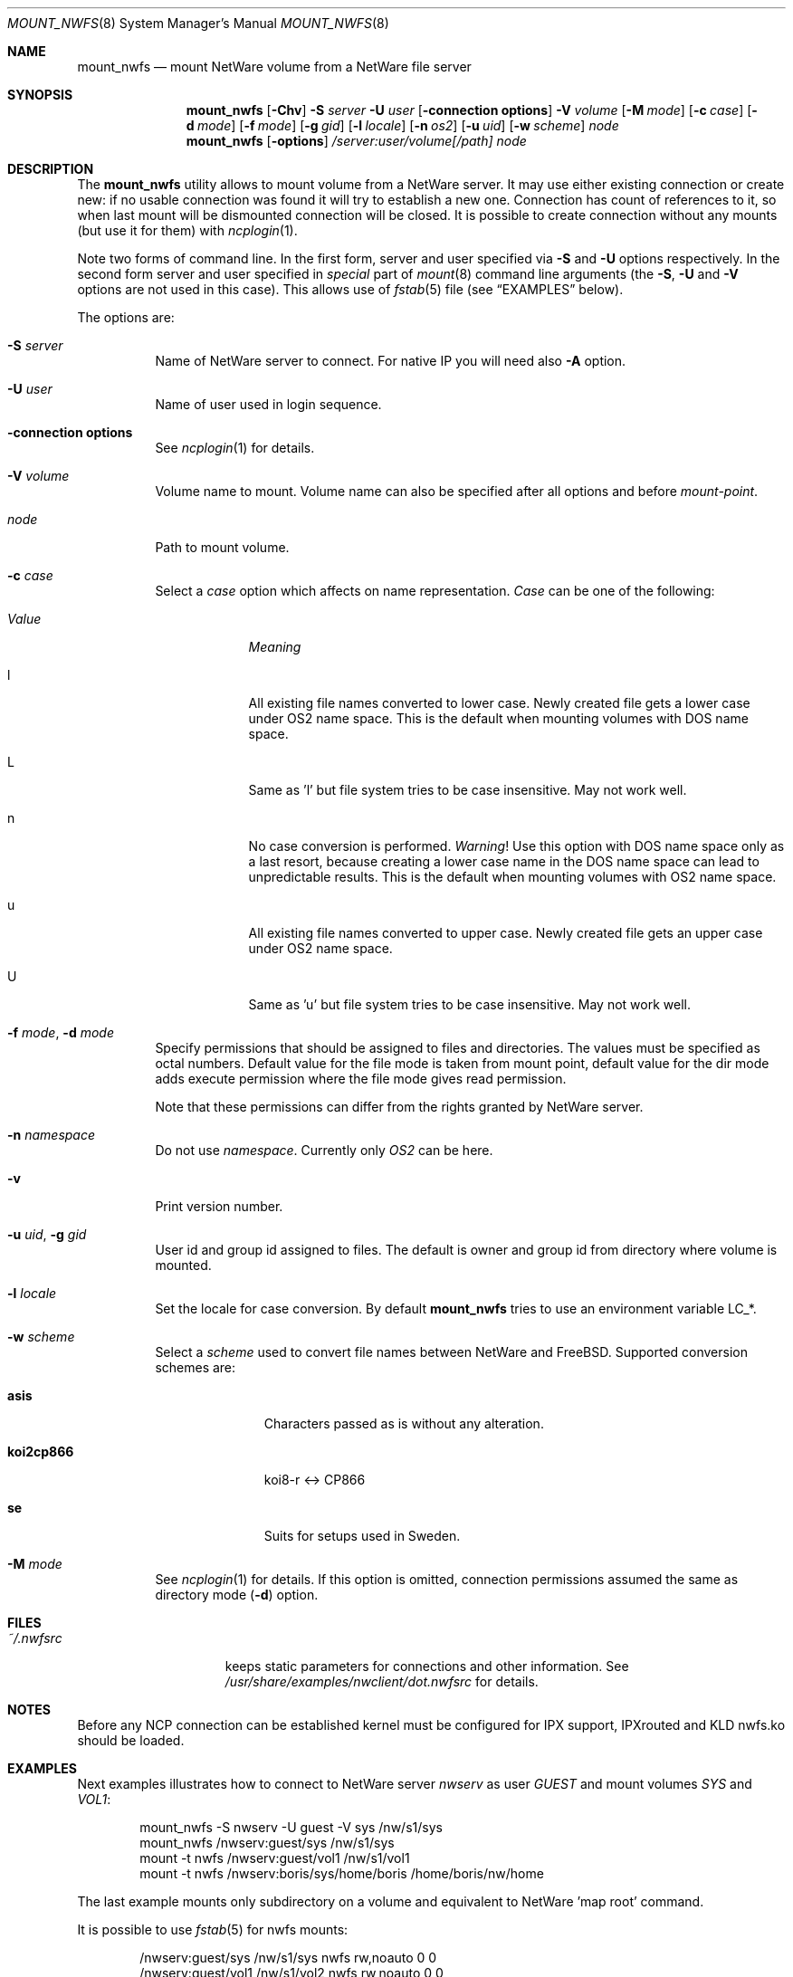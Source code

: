 .\" $FreeBSD: releng/9.3/usr.sbin/mount_nwfs/mount_nwfs.8 141846 2005-02-13 22:25:33Z ru $
.Dd October 14, 1999
.Dt MOUNT_NWFS 8
.Os
.Sh NAME
.Nm mount_nwfs
.Nd mount NetWare volume from a NetWare file server
.Sh SYNOPSIS
.Nm
.Op Fl Chv
.Fl S Ar server
.Fl U Ar user
.Op Fl connection\ options
.Fl V Ar volume
.Op Fl M Ar mode
.Op Fl c Ar case
.Op Fl d Ar mode
.Op Fl f Ar mode
.Op Fl g Ar gid
.Op Fl l Ar locale
.Op Fl n Ar os2
.Op Fl u Ar uid
.Op Fl w Ar scheme
.Ar node
.Nm
.Op Fl options
.Ar /server:user/volume[/path]
.Ar node
.Sh DESCRIPTION
The
.Nm
utility allows to mount volume from a NetWare server.
It may use either
existing connection or create new: if no usable connection was found
it will try to establish a new one.
Connection has count of references to it,
so when last mount will be dismounted connection will be closed.
It is
possible to create connection without any mounts (but use it for them) with
.Xr ncplogin 1 .
.Pp
Note two forms of command line.
In the first form, server and user specified
via
.Fl S
and
.Fl U
options respectively.
In the second form server and user specified in
.Ar special
part of
.Xr mount 8
command line arguments (the
.Fl S ,
.Fl U
and
.Fl V
options are not used in this case).
This allows use of
.Xr fstab 5
file (see
.Sx EXAMPLES
below).
.Pp
The options are:
.Bl -tag -width indent
.It Fl S Ar server
Name of NetWare server to connect.
For native IP you will need also
.Fl A
option.
.It Fl U Ar user
Name of user used in login sequence.
.It Fl connection\ options
See
.Xr ncplogin 1
for details.
.It Fl V Ar volume
Volume name to mount.
Volume name can also be specified after all options and
before
.Ar mount-point .
.It Ar node
Path to mount volume.
.It Fl c Ar case
Select a
.Ar case
option which affects on name representation.
.Ar Case
can be one of the following:
.Bl -tag -width "ValueXX"
.It Em Value
.Em Meaning
.It l
All existing file names converted to lower case.
Newly created file gets a lower case under OS2 name space.
This is the default when mounting volumes with DOS name space.
.It L
Same as 'l' but file system tries to be case insensitive.
May not work well.
.It n
No case conversion is performed.
.Em Warning !
Use this option with DOS name space only as a last resort,
because creating a lower case name in the DOS name space
can lead to unpredictable results.
This is the default when mounting volumes with OS2 name space.
.It u
All existing file names converted to upper case.
Newly created file gets an upper case under OS2 name space.
.It U
Same as 'u' but file system tries to be case insensitive.
May not work well.
.El
.It Fl f Ar mode , Fl d Ar mode
Specify permissions that should be assigned to files and directories.
The values must be specified as octal numbers.
Default value for the file mode
is taken from mount point, default value for the dir mode adds execute
permission where the file mode gives read permission.
.Pp
Note that these permissions can differ from the rights granted by NetWare
server.
.It Fl n Ar namespace
Do not use
.Ar namespace .
Currently only
.Ar OS2
can be here.
.It Fl v
Print version number.
.It Fl u Ar uid , Fl g Ar gid
User id and group id assigned to files.
The default is owner and group id from
directory where volume is mounted.
.It Fl l Ar locale
Set the locale for case conversion.
By default
.Nm
tries to use an environment variable
.Ev LC_* .
.It Fl w Ar scheme
Select a
.Ar scheme
used to convert file names between NetWare and
.Fx .
Supported conversion schemes are:
.Bl -tag -width ".Cm koi2cp866"
.It Cm asis
Characters passed as is without any alteration.
.It Cm koi2cp866
koi8-r <-> CP866
.It Cm se
Suits for setups used in Sweden.
.El
.It Fl M Ar mode
See
.Xr ncplogin 1
for details.
If this option is omitted, connection permissions
assumed the same as directory mode
.Pq Fl d
option.
.El
.Sh FILES
.Bl -tag -width /var/log/wtmp -compact
.It Pa ~/.nwfsrc
keeps static parameters for connections and other information.
See
.Pa /usr/share/examples/nwclient/dot.nwfsrc
for details.
.El
.Sh NOTES
Before any NCP connection can be established kernel must be configured
for IPX support, IPXrouted and KLD nwfs.ko should be loaded.
.Sh EXAMPLES
Next examples illustrates how to connect to NetWare server
.Em nwserv
as user
.Em GUEST
and mount volumes
.Em SYS
and
.Em VOL1 :
.Bd -literal -offset indent
mount_nwfs -S nwserv -U guest -V sys /nw/s1/sys
mount_nwfs /nwserv:guest/sys /nw/s1/sys
mount -t nwfs /nwserv:guest/vol1 /nw/s1/vol1
mount -t nwfs /nwserv:boris/sys/home/boris /home/boris/nw/home
.Ed
.Pp
The last example mounts only subdirectory on a volume and equivalent
to NetWare 'map root' command.
.Pp
It is possible to use
.Xr fstab 5
for nwfs mounts:
.Bd -literal -offset indent
/nwserv:guest/sys       /nw/s1/sys     nwfs  rw,noauto 0   0
/nwserv:guest/vol1      /nw/s1/vol2    nwfs  rw,noauto 0   0
.Ed
.Sh HISTORY
The
.Nm
utility first appeared in
.Fx 4.0 .
.Sh CREDITS
In development of NetWare client for
.Fx ,
the following sources were used:
.Pp
Documentation from NetWare NDK.
.Pp
Ncpfs for Linux - written by
.An Volker Lendecke Aq lendecke@math.uni\-goettingen.de .
He granted me permission to publish parts of his code under
.Bx Ns -style
license,
.Pp
"Interrupt List" from
.An Ralf Brown ,
.Pp
Many files from
.Pa /sys
directory.
.Sh AUTHORS
.An Boris Popov Aq bp@butya.kz ,
.Aq rbp@chat.ru
.Sh BUGS
to number a few

